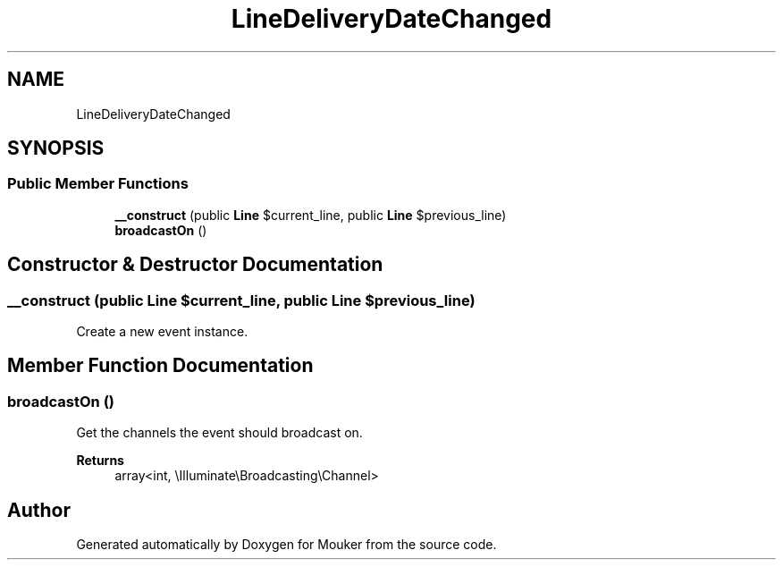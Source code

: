 .TH "LineDeliveryDateChanged" 3 "Mouker" \" -*- nroff -*-
.ad l
.nh
.SH NAME
LineDeliveryDateChanged
.SH SYNOPSIS
.br
.PP
.SS "Public Member Functions"

.in +1c
.ti -1c
.RI "\fB__construct\fP (public \fBLine\fP $current_line, public \fBLine\fP $previous_line)"
.br
.ti -1c
.RI "\fBbroadcastOn\fP ()"
.br
.in -1c
.SH "Constructor & Destructor Documentation"
.PP 
.SS "__construct (public \fBLine\fP $current_line, public \fBLine\fP $previous_line)"
Create a new event instance\&. 
.SH "Member Function Documentation"
.PP 
.SS "broadcastOn ()"
Get the channels the event should broadcast on\&.

.PP
\fBReturns\fP
.RS 4
array<int, \\Illuminate\\Broadcasting\\Channel> 
.RE
.PP


.SH "Author"
.PP 
Generated automatically by Doxygen for Mouker from the source code\&.
